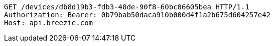 [source,http,options="nowrap"]
----
GET /devices/db8d19b3-fdb3-48de-90f8-60bc86605bea HTTP/1.1
Authorization: Bearer: 0b79bab50daca910b000d4f1a2b675d604257e42
Host: api.breezie.com

----